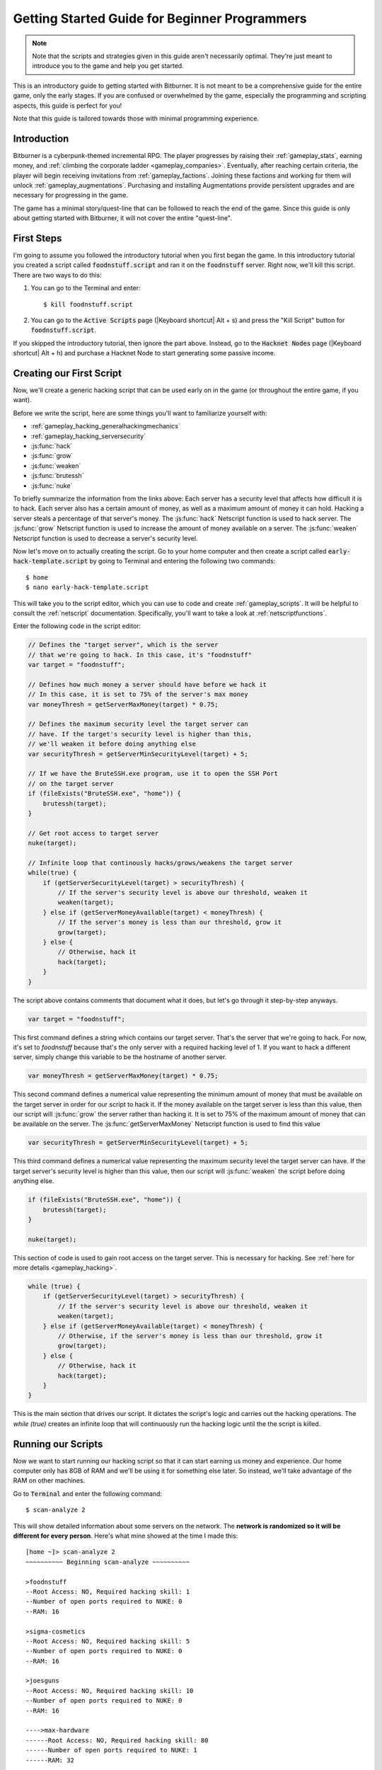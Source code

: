 Getting Started Guide for Beginner Programmers
==============================================

.. note:: Note that the scripts and strategies given in this guide aren't necessarily
          optimal. They're just meant to introduce you to the game and help you get
          started.

This is an introductory guide to getting started with Bitburner. It is not meant to be a
comprehensive guide for the entire game, only the early stages. If you are confused
or overwhelmed by the game, especially the programming and scripting aspects, this
guide is perfect for you!

Note that this guide is tailored towards those with minimal programming experience.

Introduction
------------
Bitburner is a cyberpunk-themed incremental RPG. The player progresses by raising
their :ref:`gameplay_stats`, earning money, and :ref:`climbing the corporate ladder <gameplay_companies>`.
Eventually, after reaching certain criteria, the player will begin receiving invitations
from :ref:`gameplay_factions`. Joining these factions and working for them will unlock
:ref:`gameplay_augmentations`. Purchasing and installing Augmentations provide persistent
upgrades and are necessary for progressing in the game.

The game has a minimal story/quest-line that can be followed to reach the end of the game.
Since this guide is only about getting started with Bitburner, it will not cover the
entire "quest-line".

First Steps
-----------
I'm going to assume you followed the introductory tutorial when you first began the game.
In this introductory tutorial you created a script called :code:`foodnstuff.script` and ran it
on the :code:`foodnstuff` server. Right now, we'll kill this script. There are two ways
to do this:

1. You can go to the Terminal and enter::

    $ kill foodnstuff.script

2. You can go to the :code:`Active Scripts` page (|Keyboard shortcut| Alt + s) and
   press the "Kill Script" button for :code:`foodnstuff.script`.

If you skipped the introductory tutorial, then ignore the part above. Instead, go to the
:code:`Hacknet Nodes` page (|Keyboard shortcut| Alt + h) and purchase a
Hacknet Node to start generating some passive income.

Creating our First Script
-------------------------
Now, we'll create a generic hacking script that can be used early on in the game (or throughout the
entire game, if you want).

Before we write the script, here are some things you'll want to familiarize yourself with:

* :ref:`gameplay_hacking_generalhackingmechanics`
* :ref:`gameplay_hacking_serversecurity`
* :js:func:`hack`
* :js:func:`grow`
* :js:func:`weaken`
* :js:func:`brutessh`
* :js:func:`nuke`

To briefly summarize the information from the links above: Each server has a
security level that affects how difficult it is to hack. Each server also has a
certain amount of money, as well as a maximum amount of money it can hold. Hacking a
server steals a percentage of that server's money. The :js:func:`hack` Netscript function
is used to hack server. The :js:func:`grow` Netscript function is used to increase
the amount of money available on a server. The :js:func:`weaken` Netscript function is
used to decrease a server's security level.

Now let's move on to actually creating the script.
Go to your home computer and then create a script called :code:`early-hack-template.script` by
going to Terminal and entering the following two commands::

    $ home
    $ nano early-hack-template.script

This will take you to the script editor, which you can use to code and create
:ref:`gameplay_scripts`. It will be helpful to consult the :ref:`netscript` documentation.
Specifically, you'll want to take a look at :ref:`netscriptfunctions`.

Enter the following code in the script editor:

.. code:: javascript

    // Defines the "target server", which is the server
    // that we're going to hack. In this case, it's "foodnstuff"
    var target = "foodnstuff";

    // Defines how much money a server should have before we hack it
    // In this case, it is set to 75% of the server's max money
    var moneyThresh = getServerMaxMoney(target) * 0.75;

    // Defines the maximum security level the target server can
    // have. If the target's security level is higher than this,
    // we'll weaken it before doing anything else
    var securityThresh = getServerMinSecurityLevel(target) + 5;

    // If we have the BruteSSH.exe program, use it to open the SSH Port
    // on the target server
    if (fileExists("BruteSSH.exe", "home")) {
        brutessh(target);
    }

    // Get root access to target server
    nuke(target);

    // Infinite loop that continously hacks/grows/weakens the target server
    while(true) {
        if (getServerSecurityLevel(target) > securityThresh) {
            // If the server's security level is above our threshold, weaken it
            weaken(target);
        } else if (getServerMoneyAvailable(target) < moneyThresh) {
            // If the server's money is less than our threshold, grow it
            grow(target);
        } else {
            // Otherwise, hack it
            hack(target);
        }
    }

The script above contains comments that document what it does, but let's go through it
step-by-step anyways.

.. code:: javascript

    var target = "foodnstuff";

This first command defines a string which contains our target server. That's the server
that we're going to hack. For now, it's set to `foodnstuff` because that's the only
server with a required hacking level of 1. If you want to hack a different server,
simply change this
variable to be the hostname of another server.

.. code:: javascript

    var moneyThresh = getServerMaxMoney(target) * 0.75;

This second command defines a numerical value representing the minimum
amount of money that must be available on the target server in order for our script
to hack it. If the money available on the target server is less than this value,
then our script will :js:func:`grow` the server rather than hacking it.
It is set to 75% of the maximum amount of money that can be available on the server.
The :js:func:`getServerMaxMoney` Netscript function is used to find this value

.. code:: javascript

    var securityThresh = getServerMinSecurityLevel(target) + 5;

This third command defines a numerical value representing the maximum security level
the target server can have. If the target server's security level is higher than
this value, then our script will :js:func:`weaken` the script before doing anything else.

.. code:: javascript

    if (fileExists("BruteSSH.exe", "home")) {
        brutessh(target);
    }

    nuke(target);

This section of code is used to gain root access on the target server. This is
necessary for hacking. See :ref:`here for more details <gameplay_hacking>`.

.. code:: javascript

    while (true) {
        if (getServerSecurityLevel(target) > securityThresh) {
            // If the server's security level is above our threshold, weaken it
            weaken(target);
        } else if (getServerMoneyAvailable(target) < moneyThresh) {
            // Otherwise, if the server's money is less than our threshold, grow it
            grow(target);
        } else {
            // Otherwise, hack it
            hack(target);
        }
    }

This is the main section that drives our script. It dictates the script's logic
and carries out the hacking operations. The `while (true)` creates an infinite loop
that will continuously run the hacking logic until the the script is killed.

Running our Scripts
-------------------
Now we want to start running our hacking script so that it can start earning us
money and experience. Our home computer only has 8GB of RAM and we'll be using it for
something else later. So instead, we'll take advantage of the RAM on other machines.

Go to |Terminal| and enter the following command::

    $ scan-analyze 2

This will show detailed information about some servers on the network. The
**network is randomized so it will be different for every person**.
Here's what mine showed at the time I made this::

    [home ~]> scan-analyze 2
    ~~~~~~~~~~ Beginning scan-analyze ~~~~~~~~~~

    >foodnstuff
    --Root Access: NO, Required hacking skill: 1
    --Number of open ports required to NUKE: 0
    --RAM: 16

    >sigma-cosmetics
    --Root Access: NO, Required hacking skill: 5
    --Number of open ports required to NUKE: 0
    --RAM: 16

    >joesguns
    --Root Access: NO, Required hacking skill: 10
    --Number of open ports required to NUKE: 0
    --RAM: 16

    ---->max-hardware
    ------Root Access: NO, Required hacking skill: 80
    ------Number of open ports required to NUKE: 1
    ------RAM: 32

    >hong-fang-tea
    --Root Access: NO, Required hacking skill: 30
    --Number of open ports required to NUKE: 0
    --RAM: 16

    ---->nectar-net
    ------Root Access: NO, Required hacking skill: 20
    ------Number of open ports required to NUKE: 0
    ------RAM: 16

    >harakiri-sushi
    --Root Access: NO, Required hacking skill: 40
    --Number of open ports required to NUKE: 0
    --RAM: 16

    >iron-gym
    --Root Access: NO, Required hacking skill: 100
    --Number of open ports required to NUKE: 1
    --RAM: 32

    ---->zer0
    ------Root Access: NO, Required hacking skill: 75
    ------Number of open ports required to NUKE: 1
    ------RAM: 32

    ---->CSEC
    ------Root Access: NO, Required hacking skill: 54
    ------Number of open ports required to NUKE: 1
    ------RAM: 8

Take note of the following servers:

* |foodnstuff|
* |sigma-cosmetics|
* |joesguns|
* |nectar-net|
* |hong-fang-tea|
* |harakiri-sushi|

All of these servers have 16GB of RAM. Furthermore, all of these servers do not require
any open ports in order to NUKE. In other words, we can gain root access to all of these
servers and then run scripts on them.

First, let's determine how many threads of our hacking script we can run.
:ref:`Read more about multithreading scripts here <gameplay_scripts_multithreadingscripts>`
The script we wrote
uses 2.6GB of RAM. You can check this using the following |Terminal| command::

    $ mem early-hack-template.script

This means we can run 6 threads on a 16GB server. Now, to run our scripts on all of these
servers, we have to do the following:

1. Use the :ref:`scp_terminal_command` |Terminal| command to copy our script to each server.
2. Use the :ref:`connect_terminal_command` |Terminal| command to connect to a server.
3. Use the :ref:`run_terminal_command` |Terminal| command to run the `NUKE.exe` program and
   gain root access.
4. Use the :ref:`run_terminal_command` |Terminal| command again to run our script.
5. Repeat steps 2-4 for each server.

Here's the sequence of |Terminal| commands I used in order to achieve this::

    $ home
    $ scp early-hack-template.script foodnstuff
    $ scp early-hack-template.script sigma-cosmetics
    $ scp early-hack-template.script joesguns
    $ scp early-hack-template.script nectar-net
    $ scp early-hack-template.script hong-fang-tea
    $ scp early-hack-template.script harakiri-sushi
    $ connect foodnstuff
    $ run NUKE.exe
    $ run early-hack-template.script -t 6
    $ home
    $ connect sigma-cosmetics
    $ run NUKE.exe
    $ run early-hack-template.script -t 6
    $ home
    $ connect joesguns
    $ run NUKE.exe
    $ run early-hack-template.script -t 6
    $ home
    $ connect hong-fang-tea
    $ run NUKE.exe
    $ run early-hack-template.script -t 6
    $ home
    $ connect harakiri-sushi
    $ run NUKE.exe
    $ run early-hack-template.script -t 6
    $ home
    $ connect hong-fang-tea
    $ connect nectar-net
    $ run NUKE.exe
    $ run early-hack-template.script -t 6

.. note::

    Pressing the :code:`Tab` key in the middle of a Terminal command will attempt to
    auto-complete the command. For example, if you type in :code:`scp ea` and then
    hit :code:`Tab`, the rest of the script's name should automatically be filled in.
    This works for most commands in the game!

The :ref:`home_terminal_command` |Terminal| command is used to connect to the home
computer. When running our scripts with the :code:`run early-hack-template.script -t 6`
command, the :code:`-t 6` specifies that the script should be run with 6 threads.

Note that the |nectar-net| server isn't in the home computer's immediate network.
This means you can't directly connect to it from home. You will have to search for it
inside the network. The results of the `scan-analyze 2` command we ran before
will show where it is. In my case, I could connect to it by going from
`hong-fang-tea -> nectar-net`. However, this will probably be different for you.

After running all of these |Terminal| commands, our scripts are now up and running.
These will earn money and hacking experience over time. These gains will be
really slow right now, but they will increase once our hacking skill rises and
we start running more scripts.

Increasing Hacking Level
------------------------
There are many servers besides |foodnstuff| that can be hacked, but they have
higher required hacking levels. Therefore, we should raise our hacking level. Not only
will this let us hack more servers, but it will also increase the effectiveness of our hacking
against |foodnstuff|.

The easiest way to train your hacking level is to visit Rothman University. You can do this by
clicking the `City` tab on the left-hand navigation menu, or you can use the
:ref:`keyboard shortcut <shortcuts>` Alt + w. Rothman University should be one of the buttons
near the top. Click the button to go to the location.

Once you go to Rothman University, you should see a screen with several options. These
options describe different courses you can take. You should click the first button, which
says: "Study Computer Science (free)".

After you click the button, you will start studying and earning hacking experience. While you
are doing this, you cannot interact with any other part of the game until you click the button
that says "Stop taking course".

Right now, we want a hacking level of 10. You need approximately 174 hacking experience to reach
level 10. You can check how much hacking experience you have by clicking the `Stats` tab
on the left-hand navigation menu, or by using |Keyboard shortcut| Alt + c.
Since studying at Rothman University earns you 1 experience per second, this will take
174 seconds, or approximately 3 minutes. Feel free to do something in the meantime!

Editing our Hacking Script
--------------------------
Now that we have a hacking level of 10, we can hack the :code:`joesguns` server. This server
will be slightly more profitable than :code:`foodnstuff`. Therefore, we want to change our hacking
script to target :code:`joesguns` instead of :code:`foodnstuff`.

Go to |Terminal| and edit the hacking script by entering::

    $ home
    $ nano early-hack-template.script

At the top of the script, change the `target` variable to be `joesguns`:

.. code:: javascript

    var target = "joesguns";

Note that this will **NOT** affect any instances of the script that are already running.
This will only affect instances of the script that are ran from this point forward.

Creating a New Script to Purchase New Servers
---------------------------------------------
Next, we're going to create a script that automatically purchases additional servers. These
servers will be used to run many scripts. Running this script will initially be very
expensive since purchasing a server costs money, but it will pay off in the long run.

In order to create this script, you should familiarize yourself with the following
Netscript functions:

* :js:func:`purchaseServer`
* :js:func:`getPurchasedServerCost`
* :js:func:`getPurchasedServerLimit`
* :js:func:`getServerMoneyAvailable`
* :js:func:`scp`
* :js:func:`exec`

Create the script by going to |Terminal| and typing::

    $ home
    $ nano purchase-server-8gb.script

Paste the following code into the script editor:

.. code:: javascript

    // How much RAM each purchased server will have. In this case, it'll
    // be 8GB.
    var ram = 8;

    // Iterator we'll use for our loop
    var i = 0;

    // Continuously try to purchase servers until we've reached the maximum
    // amount of servers
    while (i < getPurchasedServerLimit()) {
        // Check if we have enough money to purchase a server
        if (getServerMoneyAvailable("home") > getPurchasedServerCost(ram)) {
            // If we have enough money, then:
            //  1. Purchase the server
            //  2. Copy our hacking script onto the newly-purchased server
            //  3. Run our hacking script on the newly-purchased server with 3 threads
            //  4. Increment our iterator to indicate that we've bought a new server
            var hostname = purchaseServer("pserv-" + i, ram);
            scp("early-hack-template.script", hostname);
            exec("early-hack-template.script", hostname, 3);
            ++i;
        }
    }

This code uses a while loop to purchase the maximum amount of servers using the
:js:func:`purchaseServer` Netscript function. Each of these servers will have
8GB of RAM, as defined in the :code:`ram` variable. Note that the script uses the command
:code:`getServerMoneyAvailable("home")` to get the amount of money you currently have.
This is then used to check if you can afford to purchase a server.

Whenever the script purchases a new server, it uses the :js:func:`scp` function to copy
our script onto that new server, and then it uses the :js:func:`exec` function to
execute it on that server.

To run this script, go to |Terminal| and type::

    $ run purchase-server-8gb.script

This purchase will continuously run until it has purchased the maximum number of servers.
When this happens, it'll mean that you have a bunch of new servers that are all running
hacking scripts against the :code:`joesguns` server!

.. note::

    The reason we're using so many scripts to hack :code:`joesguns` instead of targeting other
    servers is because it's more effective. This early in the game, we don't have enough RAM
    to efficiently hack multiple targets, and trying to do so would be slow as we'd be spread
    too thin. You should definitely do this later on, though!

Note that purchasing a server is fairly expensive, and purchasing the maximum amount of
servers even more so. At the time of writing this guide, the script above requires
$11 million in order to finish purchasing all of the 8GB servers.
Therefore, we need to find additional ways to make money to speed
up the process! These are covered in the next section.

Additional Sources of Income
----------------------------
There are other ways to gain money in this game besides scripts & hacking.

Hacknet Nodes
^^^^^^^^^^^^^
If you completed the introductory tutorial, you were already introduced to this method: Hacknet Nodes.
Once you have enough money, you can start upgrading your Hacknet Nodes in order to increase
your passive income stream. This is completely optional. Since each Hacknet Node upgrade
takes a certain amount of time to "pay itself off", it may not necessarily be in your best
interest to use these.

Nonetheless, Hacknet Nodes are a good source of income early in the game, although
their effectiveness tapers off later on. If you do wind up purchasing and upgrading Hacknet Nodes,
I would suggest only upgrading their levels for now. I wouldn't bother with RAM and Core
upgrades until later on.

Crime
^^^^^
The best source of income right now is from :ref:`committing crimes <gameplay_crimes>`.
This is because it not only gives you a large amount of money, but it also raises your
hacking level. To commit crimes, click on the :code:`City` tab on the left-hand
navigation menu or use the |Keyboard shortcut| Alt + w.
Then, click on the link that says :code:`The Slums`.

In the Slums, you can attempt to commit a variety of crimes, each of which gives certain
types of experience and money if successful. See :ref:`gameplay_crimes` for more details.

.. note::

    You are not always successful when you attempt to commit a crime. Nothing bad happens
    if you fail a crime, but you won't earn any money and the experience gained will be
    reduced. Raising your stats improves your chance of successfully committing a crime.

Right now, the best option is the :code:`Rob Store` crime. This takes 60 seconds to attempt
and gives $400k if successful. I suggest this crime because you don't have to click or check
in too often since it takes a whole minute to attempt. Furthermore, it gives hacking experience,
which is very important right now.

Alternatively, you can also use the :code:`Shoplift` crime. This takes 2 seconds to attempt
and gives $15k if successful. This crime is slightly easier and is more profitable
than :code:`Rob Store`, but it requires constant clicking and it doesn't give
hacking experience.

Work for a Company
^^^^^^^^^^^^^^^^^^
If you don't want to constantly check in on the game to commit crimes, there's another option
that's much more passive: working for a :ref:`company <gameplay_companies>`.
This will not be nearly as profitable  as crimes, but it's completely passive.

Go to the :code:`City` tab on the left-hand navigation menu and then go to
:code:`Joe's Guns`. At :code:`Joe's Guns`, there will be an option that says
:code:`Apply to be an Employee`. Click this to get the job. Then, a new option
will appear that simply says :code:`Work`. Click this to start working.
Working at :code:`Joe's Guns` earns $110 per second and also grants some experience
for every stat except hacking.

Working for a company is completely passive. However, you will not be able to do anything
else in the game while you work. You can cancel working at any time. You'll notice that
cancelling your work early causes you to lose out on some reputation gains, but
you shouldn't worry about this. Company reputation isn't important right now.

Once your hacking hits level 75, you can visit :code:`Carmichael Security` in the city
and get a software job there. This job offers higher pay and also earns you
hacking experience.

There are many more companies in the |City tab| that offer more pay and also more gameplay
features. Feel free to explore!

After you Purchase your New Servers
-----------------------------------
After you've made a total of $11 million, your automatic server-purchasing script should
finish running. This will free up some RAM on your home computer. We don't want this RAM
to go to waste, so we'll make use of it. Go to |Terminal| and enter the following commands::

    $ home
    $ run early-hack-template.script -t 3

Reaching a Hacking Level of 50
------------------------------
Once you reach a hacking level of 50, two new important parts of the game open up.

Creating your first program: BruteSSH.exe
^^^^^^^^^^^^^^^^^^^^^^^^^^^^^^^^^^^^^^^^^
On the left-hand navigation menu you will notice a :code:`Create Programs` tab with a
red notification icon. This indicates that there are programs available to be created.
Click on that tab (or use |Keyboard shortcut| Alt + p) and you'll see a
list of all the programs you can currently create. Hovering over a program will give a
brief description of its function. Simply click on a program to start creating it.

Right now, the program we want to create is :code:`BruteSSH.exe`. This program is used
to open up SSH ports on servers. This will allow you to hack more servers,
as many servers in the game require a certain number of opened ports in order for
:code:`NUKE.exe` to gain root access.

When you are creating a program, you cannot interact with any other part of the game.
Feel free to cancel your work on creating a program at any time, as your progress will
be saved and can be picked back up later. :code:`BruteSSH.exe` takes about
10 minutes to complete.

Optional: Create AutoLink.exe
^^^^^^^^^^^^^^^^^^^^^^^^^^^^^
On the :code:`Create Programs` page, you will notice another program you can create
called :code:`AutoLink.exe`. If you don't mind waiting another 10-15 minutes, you should
go ahead and create this program. It makes it much less tedious to connect to other servers,
but it's not necessary for progressing.

Joining your first faction: CyberSec
^^^^^^^^^^^^^^^^^^^^^^^^^^^^^^^^^^^^
Shortly after you reached level 50 hacking, you should have received a message that
said this::

    Message received from unknown sender:

    We've been watching you. Your skills are very impressive. But you're wasting
    your talents. If you join us, you can put your skills to good use and change
    the world for the better. If you join us, we can unlock your full potential.
    But first, you must pass our test. Find and hack our server using the Terminal.

    -CyberSec

    This message was saved as csec-test.msg onto your home computer.

If you didn't, or if you accidentally closed it, that's okay! Messages get saved onto
your home computer. Enter the following |Terminal| commands to view the message::

    $ home
    $ cat csec-test.msg

This message is part of the game's main "quest-line". It is a message from the
|CyberSec faction| that is asking you to pass their test.
Passing their test is simple, you just have to find their server and hack it through
the |Terminal|. Their server is called :code:`CSEC`.
To do this, we'll use the :ref:`scan_analyze_terminal_command`
Terminal command, just like we did before::

    $ home
    $ scan-analyze 2

This will show you the network for all servers that are up to 2 "nodes" away from
your home computer. Remember that the network is randomly generated so it'll look
different for everyone. Here's the relevant part of my :code:`scan-analyze` results::

    >iron-gym
    --Root Access: NO, Required hacking skill: 100
    --Number of open ports required to NUKE: 1
    --RAM: 32

    ---->zer0
    ------Root Access: NO, Required hacking skill: 75
    ------Number of open ports required to NUKE: 1
    ------RAM: 32

    ---->CSEC
    ------Root Access: NO, Required hacking skill: 54
    ------Number of open ports required to NUKE: 1
    ------RAM: 8

This tells me that I can reach :code:`CSEC` by going through :code:`iron-gym`::

    $ connect iron-gym
    $ connect CSEC

.. note::

    If you created the :code:`AutoLink.exe` program earlier, then there is an easier
    method of connecting to :code:`CSEC`. You'll notice that in the :code:`scan-analyze`
    results, all of the server hostnames are white and underlined. You can simply
    click one of the server hostnames in order to connect to it. So, simply click
    :code:`CSEC`!

.. note::

    Make sure you notice the required hacking skill for the :code:`CSEC` server.
    This is a random value between 51 and 60. Although you receive the message
    from CSEC once you hit 50 hacking, you cannot actually pass their test
    until your hacking is high enough to install a backdoor on their server.

After you are connected to the :code:`CSEC` server, you can hack it. Note that this
server requires one open port in order to gain root access. We can open the SSH port
using the :code:`BruteSSH.exe` program we created earlier. In |Terminal|::

    $ run BruteSSH.exe
    $ run NUKE.exe
    $ backdoor

After you successfully install the backdoor, you should receive a faction
invitation from |CyberSec| shortly afterwards. Accept it. If you accidentally
reject the invitation, that's okay. Just go to the :code:`Factions` tab
(|Keyboard shortcut| Alt + f) and you should see an option that lets you
accept the invitation.

Congrats! You just joined your first faction. Don't worry about doing anything
with this faction yet, we can come back to it later.

Using Additional Servers to Hack Joesguns
-----------------------------------------
Once you have the |BruteSSH| program, you will be able to gain root access
to several additional servers. These servers have more RAM that you can use to
run scripts. We'll use the RAM on these servers to run more scripts that target
:code:`joesguns`.

Copying our Scripts
^^^^^^^^^^^^^^^^^^^
The server's we'll be using to run our scripts are:

* :code:`neo-net`
* :code:`zer0`
* :code:`max-hardware`
* :code:`iron-gym`

All of these servers have 32GB of RAM. You can use the |Terminal| command
:code:`scan-analyze 3` to see for yourself. To copy our hacking scripts onto these servers,
go to |Terminal| and run::

    $ home
    $ scp early-hack-template.script neo-net
    $ scp early-hack-template.script zer0
    $ scp early-hack-template.script max-hardware
    $ scp early-hack-template.script iron-gym

Since each of these servers has 32GB of RAM, we can run our hacking script with 12 threads
on each server. By now, you should know how to connect to servers. So find and connect to
each of the servers above using the :code:`scan-analyze 3` |Terminal| command. Then, use
following |Terminal| command to run our hacking
script with 12 threads::

    $ run early-hack-template.script -t 12

Remember that if you have the |AutoLink| program, you can simply click on the hostname of a server
after running :ref:`scan_analyze_terminal_command` to connect to it.

Profiting from Scripts & Gaining Reputation with CyberSec
---------------------------------------------------------
Now it's time to play the waiting game. It will take some time for your scripts to start
earning money. Remember that most of your scripts are targeting |joesguns|. It will take a
bit for them to :js:func:`grow` and :js:func:`weaken` the server to the appropriate values
before they start hacking it. Once they do, however, the scripts will be very profitable.

.. note::

    For reference, in about two hours after starting my first script, my scripts had a
    production rate of $20k per second and had earned a total of $70 million.
    (You can see these stats on the :code:`Active Scripts` tab).

    After another 15 minutes, the production rate had increased to $25k per second
    and the scripts had made an additional $55 million.

    Your results will vary based on how fast you earned money from crime/working/hacknet nodes,
    but this will hopefully give you a good indication of how much the scripts can earn.

In the meantime, we are going to be gaining reputation with the |CyberSec faction|.
Go to the |Factions tab| on the left-hand
navigation menu, and from there select |CyberSec|. In the middle of
the page there should be a button for :code:`Hacking Contracts`.
Click it to start earning reputation for the |CyberSec| faction (as well
as some hacking experience). The higher your hacking level, the more reputation you
will gain. Note that while you are working for a faction, you cannot interact with
the rest of the game in any way. You can cancel your faction work at any time
with no penalty.

Purchasing Upgrades and Augmentations
-------------------------------------
As I mentioned before, within 1-2 hours I had earned over $200 million. Now, it's time
to spend all of this money on some persistent upgrades to help progress!

Upgrading RAM on Home computer
^^^^^^^^^^^^^^^^^^^^^^^^^^^^^^
The most important thing to upgrade right now is the RAM on your home computer. This
will allow you to run more scripts.

To upgrade your RAM, go to the |City tab| and visit the company |Alpha Enterprises|.
There will be an option that says :code:`Purchase additional RAM for Home Computer`.
Click it and follow the dialog box to upgrade your RAM.

I recommend getting your home computer's RAM to *at least* 128GB. Getting it even
higher would be better.

Purchasing your First Augmentations
^^^^^^^^^^^^^^^^^^^^^^^^^^^^^^^^^^^
Once you get ~1000 reputation with the |CyberSec faction|, you can purchase
your first :ref:`Augmentation <gameplay_augmentations>` from them.

To do this, go to the |Factions tab| on the left-hand navigation menu
(|Keyboard shortcut| Alt + f) and select |CyberSec|. There is an button
near the bottom that says :code:`Purchase Augmentations`. This will bring up a
page that displays all of the Augmentations available from |CyberSec|. Some of them
may be locked right now. To unlock these, you will need to earn more
reputation with |CyberSec|.

Augmentations give persistent upgrades in the form of multipliers. These aren't very
powerful early in the game because the multipliers are small. However, the effects
of Augmentations stack multiplicatively **with each other**, so as you continue to install
many Augmentations their effects will increase significantly.

Because of this, I would recommend investing more in RAM upgrades for your home computer rather
than Augmentations early on. Having enough RAM to run many scripts will allow you to make
much more money, and then you can come back later on and get all these Augmentations.

Right now, I suggest purchasing at the very least the :code:`Neurotrainer I` Augmentation from
|CyberSec|. If you have the money to spare, I would also suggest getting :code:`BitWire` and
several levels of the :code:`NeuroFlux Governor` Augmentations. Note that each time
you purchase an Augmentation,
:ref:`the price of purchasing another increases by 90% <gameplay_augmentations_purchasingmultiple>`,
so make sure you buy the most expensive Augmentation first. Don't worry, once you choose to
install Augmentations, their prices will reset back to their original values.

Next Steps
----------
That's the end of the walkthrough portion of this guide! You should continue to explore
what the game has to offer. There's quite a few features that aren't covered or mentioned
in this guide, and even more that get unlocked as you continue to play!

Also, check out the :ref:`netscript` documentation to see what it has to offer. Writing
scripts to perform and automate various tasks is where most of the fun in the game comes
from (in my opinion)!

The following are a few things you may want to consider doing in the near future.

Installing Augmentations (and Resetting)
^^^^^^^^^^^^^^^^^^^^^^^^^^^^^^^^^^^^^^^^
If you've purchased any :ref:`gameplay_augmentations`, you'll need to install them before you
actually gain their effects. Installing Augmentations is the game's "soft-reset" or "prestige"
mechanic. You can :ref:`read more details about it here <gameplay_augmentations_installing>`.

To install your Augmentations, click the |Augmentations tab| on the left-hand navigation
menu (|Keyboard shortcut| Alt + a). You will see a list of all of the Augmentations
you have purchased. Below that, you will see a button that says :code:`Install Augmentations`.
Be warned, after clicking this there is no way to undo it (unless you load an earlier save).

Automating the Script Startup Process
^^^^^^^^^^^^^^^^^^^^^^^^^^^^^^^^^^^^^
Whenever you install Augmentations, all of your scripts are killed and you'll have to
re-run them. Doing this every time you install Augmentations would be very tedious and annoying,
so you should write a script to automate the process. Here's a simple example for a
startup script. Feel free to adjust it to your liking.

.. code:: javascript

    // Array of all servers that don't need any ports opened
    // to gain root access. These have 16 GB of RAM
    var servers0Port = ["foodnstuff",
                        "sigma-cosmetics",
                        "joesguns",
                        "nectar-net",
                        "hong-fang-tea",
                        "harakiri-sushi"];

    // Array of all servers that only need 1 port opened
    // to gain root access. These have 32 GB of RAM
    var servers1Port = ["neo-net",
                        "zer0",
                        "max-hardware",
                        "iron-gym"];

    // Copy our scripts onto each server that requires 0 ports
    // to gain root access. Then use nuke() to gain admin access and
    // run the scripts.
    for (var i = 0; i < servers0Port.length; ++i) {
        var serv = servers0Port[i];

        scp("early-hack-template.script", serv);
        nuke(serv);
        exec("early-hack-template.script", serv, 6);
    }

    // Wait until we acquire the "BruteSSH.exe" program
    while (!fileExists("BruteSSH.exe")) {
        sleep(60000);
    }

    // Copy our scripts onto each server that requires 1 port
    // to gain root access. Then use brutessh() and nuke()
    // to gain admin access and run the scripts.
    for (var i = 0; i < servers1Port.length; ++i) {
        var serv = servers1Port[i];

        scp("early-hack-template.script", serv);
        brutessh(serv);
        nuke(serv);
        exec("early-hack-template.script", serv, 12);
    }

Random Tips
-----------
* Early on in the game, it's better to spend your money on upgrading RAM and purchasing
  new servers rather than spending it on Augmentations
* The more money available on a server, the more effective the :js:func:`hack` and
  :js:func:`grow` Netscript functions will be. This is because both of these functions
  use percentages rather than flat values. :js:func:`hack` steals a percentage of a server's
  total available money, and :js:func:`grow` increases a server's money by X%.
* There is a limit to how much money can exist on a server. This value is different for each
  server. The :js:func:`getServerMaxMoney` function will tell you this maximum value.
* At this stage in the game, your combat stats (strength, defense, etc.) are not nearly
  as useful as your hacking stat. Do not invest too much time or money into gaining combat
  stat exp.



.. Substitution definitions
.. |Alpha Enterprises|      replace:: :code:`Alpha Enterprises`
.. |Augmentations tab|      replace:: :code:`Augmentations` tab
.. |AutoLink|               replace:: :code:`AutoLink.exe`
.. |BruteSSH|               replace:: :code:`BruteSSH.exe`
.. |City tab|               replace:: :code:`City` tab
.. |CyberSec|               replace:: :code:`CyberSec`
.. |CyberSec faction|       replace:: :code:`CyberSec` :ref:`faction <gameplay_factions>`
.. |Factions tab|           replace:: :code:`Factions` tab
.. |Keyboard shortcut|      replace:: :ref:`Keyboard shortcut <shortcuts>`
.. |NUKE|                   replace:: :code:`NUKE.exe`
.. |Terminal|               replace:: :code:`Terminal`
.. |foodnstuff|             replace:: :code:`foodnstuff`
.. |harakiri-sushi|         replace:: :code:`harakiri-sushi`
.. |hong-fang-tea|          replace:: :code:`hong-fang-tea`
.. |joesguns|               replace:: :code:`joesguns`
.. |nectar-net|             replace:: :code:`nectar-net`
.. |sigma-cosmetics|        replace:: :code:`sigma-cosmetics`
